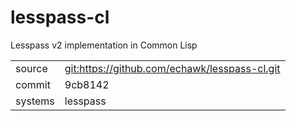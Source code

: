 * lesspass-cl

Lesspass v2 implementation in Common Lisp

|---------+-----------------------------------------------|
| source  | git:https://github.com/echawk/lesspass-cl.git |
| commit  | 9cb8142                                       |
| systems | lesspass                                      |
|---------+-----------------------------------------------|
